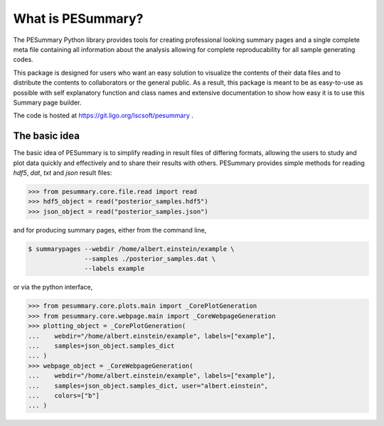 ==================
What is PESummary?
==================

The PESummary Python library provides tools for creating professional looking
summary pages and a single complete meta file containing all information
about the analysis allowing for complete reproducability for all sample
generating codes. 

This package is designed for users who want an easy solution to visualize the
contents of their data files and to distribute the contents to collaborators or
the general public. As a result, this package is meant to be as easy-to-use as
possible with self explanatory function and class names and extensive
documentation to show how easy it is to use this Summary page builder.

The code is hosted at https://git.ligo.org/lscsoft/pesummary .

The basic idea
--------------

The basic idea of PESummary is to simplify reading in result files of
differing formats, allowing the users to study and plot data quickly and
effectively and to share their results with others. PESummary provides simple
methods for reading `hdf5`, `dat`, `txt` and `json` result files:

.. code-block:: python

    >>> from pesummary.core.file.read import read
    >>> hdf5_object = read("posterior_samples.hdf5")
    >>> json_object = read("posterior_samples.json")

and for producing summary pages, either from the command line,

.. code-block:: console

    $ summarypages --webdir /home/albert.einstein/example \
                   --samples ./posterior_samples.dat \
                   --labels example

or via the python interface,

.. code-block:: python

    >>> from pesummary.core.plots.main import _CorePlotGeneration
    >>> from pesummary.core.webpage.main import _CoreWebpageGeneration
    >>> plotting_object = _CorePlotGeneration(
    ...    webdir="/home/albert.einstein/example", labels=["example"],
    ...    samples=json_object.samples_dict
    ... )
    >>> webpage_object = _CoreWebpageGeneration(
    ...    webdir="/home/albert.einstein/example", labels=["example"],
    ...    samples=json_object.samples_dict, user="albert.einstein",
    ...    colors=["b"]
    ... )
